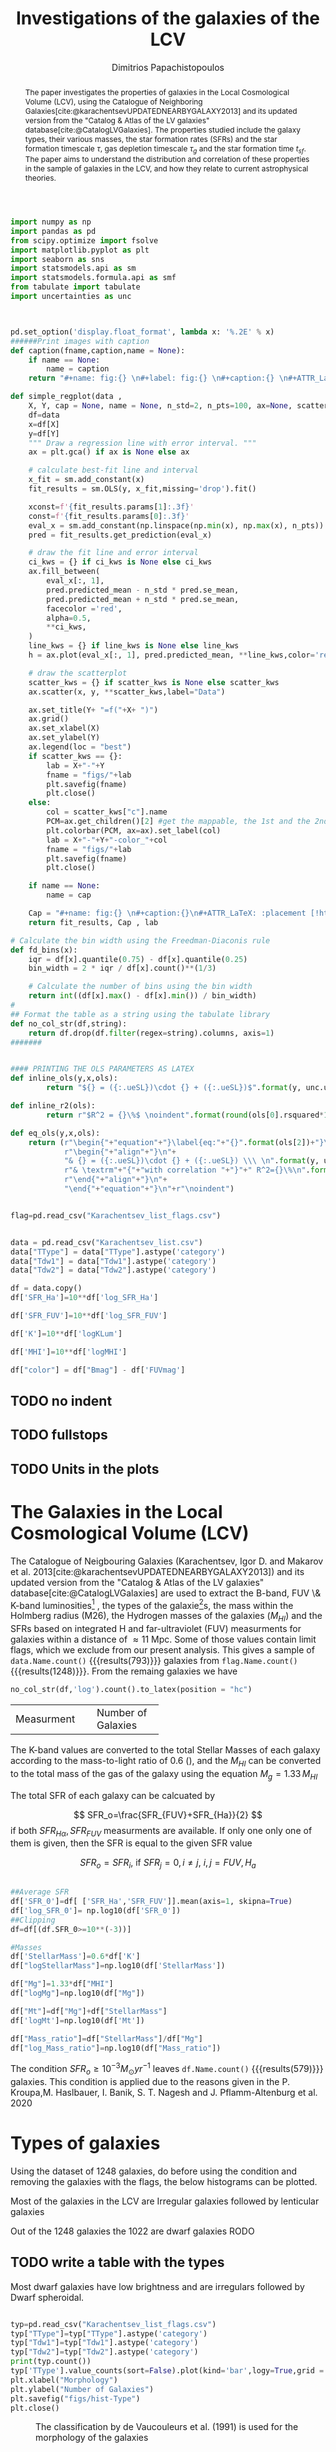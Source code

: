 #+title:Investigations of the galaxies of the LCV
#+author: Dimitrios Papachistopoulos
#+PROPERTY: header-args :lang python :eval python :exports results :tangle final.py :results value drawer :session main


#+OPTIONS: toc:nil
#+LaTeX_CLASS_OPTIONS: [a4paper,twocolumn]
#+LaTeX_HEADER: \usepackage{breakcites}
#+LaTeX_HEADER: \usepackage{paralist}
#+LaTeX_HEADER: \usepackage{amsmath}
#+LaTeX_HEADER: \usepackage{biblatex}
#+LaTeX_HEADER: \usepackage{hyperref}
#+LaTeX_HEADER: \usepackage{graphicx}
#+LaTeX_HEADER: \usepackage{caption}
#+LaTeX_HEADER: \usepackage{booktabs}
#+LaTeX_HEADER: \usepackage[T1]{fontenc}
#+LaTeX_HEADER: \usepackage{tgbonum}
#+LaTeX_HEADER: \let\itemize\compactitem
#+LaTeX_HEADER: \let\description\compactdesc
#+LaTeX_HEADER: \let\enumerate\compactenum
#+OPTIONS: tex:imagemagick
#+bibliography:./bibl/bibliography/bibliography.bib

#+begin_src python :results none
import numpy as np
import pandas as pd
from scipy.optimize import fsolve
import matplotlib.pyplot as plt
import seaborn as sns
import statsmodels.api as sm
import statsmodels.formula.api as smf
from tabulate import tabulate
import uncertainties as unc



pd.set_option('display.float_format', lambda x: '%.2E' % x)
######Print images with caption
def caption(fname,caption,name = None):
    if name == None:
        name = caption
    return "#+name: fig:{} \n#+label: fig:{} \n#+caption:{} \n#+ATTR_LaTeX: :placement [!htpb]\n[[./{}.png]]".format(caption,name,name,fname)

def simple_regplot(data ,
    X, Y, cap = None, name = None, n_std=2, n_pts=100, ax=None, scatter_kws=None, line_kws=None, ci_kws=None):
    df=data
    x=df[X]
    y=df[Y]
    """ Draw a regression line with error interval. """
    ax = plt.gca() if ax is None else ax

    # calculate best-fit line and interval
    x_fit = sm.add_constant(x)
    fit_results = sm.OLS(y, x_fit,missing='drop').fit()

    xconst=f'{fit_results.params[1]:.3f}'
    const=f'{fit_results.params[0]:.3f}'
    eval_x = sm.add_constant(np.linspace(np.min(x), np.max(x), n_pts))
    pred = fit_results.get_prediction(eval_x)

    # draw the fit line and error interval
    ci_kws = {} if ci_kws is None else ci_kws
    ax.fill_between(
        eval_x[:, 1],
        pred.predicted_mean - n_std * pred.se_mean,
        pred.predicted_mean + n_std * pred.se_mean,
        facecolor ='red',
        alpha=0.5,
        ,**ci_kws,
    )
    line_kws = {} if line_kws is None else line_kws
    h = ax.plot(eval_x[:, 1], pred.predicted_mean, **line_kws,color='red',linestyle='dashed',label= Y+"="+xconst+X+"+"+const)

    # draw the scatterplot
    scatter_kws = {} if scatter_kws is None else scatter_kws
    ax.scatter(x, y, **scatter_kws,label="Data")

    ax.set_title(Y+ "=f("+X+ ")")
    ax.grid()
    ax.set_xlabel(X)
    ax.set_ylabel(Y)
    ax.legend(loc = "best")
    if scatter_kws == {}:
        lab = X+"-"+Y
        fname = "figs/"+lab
        plt.savefig(fname)
        plt.close()
    else:
        col = scatter_kws["c"].name
        PCM=ax.get_children()[2] #get the mappable, the 1st and the 2nd are the x and y axes
        plt.colorbar(PCM, ax=ax).set_label(col)
        lab = X+"-"+Y+"-color_"+col
        fname = "figs/"+lab
        plt.savefig(fname)
        plt.close()

    if name == None:
        name = cap

    Cap = "#+name: fig:{} \n#+caption:{}\n#+ATTR_LaTeX: :placement [!htpb] \n[[./{}.png]]".format(name,cap,fname)
    return fit_results, Cap , lab

# Calculate the bin width using the Freedman-Diaconis rule
def fd_bins(x):
    iqr = df[x].quantile(0.75) - df[x].quantile(0.25)
    bin_width = 2 * iqr / df[x].count()**(1/3)

    # Calculate the number of bins using the bin width
    return int((df[x].max() - df[x].min()) / bin_width)
#
## Format the table as a string using the tabulate library
def no_col_str(df,string):
    return df.drop(df.filter(regex=string).columns, axis=1)
#######


#### PRINTING THE OLS PARAMETERS AS LATEX
def inline_ols(y,x,ols):
        return "${} = ({:.ueSL})\cdot {} + ({:.ueSL})$".format(y, unc.ufloat(ols[0].params[1], ols[0].bse[1]), x, unc.ufloat(ols[0].params[0], ols[0].bse[0]))

def inline_r2(ols):
        return r"$R^2 = {}\%$ \noindent".format(round(ols[0].rsquared*100))

def eq_ols(y,x,ols):
    return (r"\begin{"+"equation"+"}\label{eq:"+"{}".format(ols[2])+"}\n"+
            r"\begin{"+"align"+"}\n"+
            "& {} = ({:.ueSL})\cdot {} + ({:.ueSL}) \\\ \n".format(y, unc.ufloat(ols[0].params[1], ols[0].bse[1]), x, unc.ufloat(ols[0].params[0], ols[0].bse[0]))+
            r"& \textrm"+"{"+"with correlation "+"}"+" R^2={}\%\n".format(round(ols[0].rsquared*100))+
            r"\end{"+"align"+"}\n"+
            "\end{"+"equation"+"}\n"+r"\noindent")
#+end_src


#+begin_src python :results none

flag=pd.read_csv("Karachentsev_list_flags.csv")


data = pd.read_csv("Karachentsev_list.csv")
data["TType"] = data["TType"].astype('category')
data["Tdw1"] = data["Tdw1"].astype('category')
data["Tdw2"] = data["Tdw2"].astype('category')

df = data.copy()
df['SFR_Ha']=10**df['log_SFR_Ha']

df['SFR_FUV']=10**df['log_SFR_FUV']

df['K']=10**df['logKLum']

df['MHI']=10**df['logMHI']

df["color"] = df["Bmag"] - df['FUVmag']
#+end_src
** TODO no indent
** TODO fullstops
** TODO Units in the plots

#+begin_abstract
The paper investigates the properties of galaxies in the Local Cosmological Volume (LCV), using the Catalogue of Neighboring Galaxies[cite:@karachentsevUPDATEDNEARBYGALAXY2013] and its updated version from the "Catalog & Atlas of the LV galaxies" database[cite:@CatalogLVGalaxies]. The properties studied include the galaxy types, their various masses, the star formation rates (SFRs) and the star formation timescale $\tau$, gas depletion timescale $\tau_g$ and the star formation time $t_{sf}$. The paper aims to understand the distribution and correlation of these properties in the sample of galaxies in the LCV, and how they relate to current astrophysical theories.
#+end_abstract

* The Galaxies in the Local Cosmological Volume (LCV)

The Catalogue of Neigbouring Galaxies (Karachentsev, Igor D. and Makarov  et al. 2013[cite:@karachentsevUPDATEDNEARBYGALAXY2013]) and its updated version from the "Catalog & Atlas of the LV galaxies" database[cite:@CatalogLVGalaxies]  are used to extract the B-band, FUV \& K-band luminosities[fn:2] , the types of the galaxie[fn:1]s, the mass within the Holmberg radius (M26), the Hydrogen masses of the galaxies ($M_{HI}$) and the SFRs based on integrated  H and far-ultraviolet (FUV) measurments for galaxies within a distance of $\approx 11$ Mpc. Some of those values contain limit flags, which we exclude from our present analysis. This gives a sample of src_python[]{data.Name.count()} {{{results(793)}}} galaxies from src_python[]{flag.Name.count()} {{{results(1248)}}}. From the remaing galaxies we have

#+begin_src python
no_col_str(df,'log').count().to_latex(position = "hc")
#+end_src

#+RESULTS:
:results:
\begin{table}[hc]
\centering
\begin{tabular}{lr}
\toprule
{} &    0 \\
\midrule
Name    &  793 \\
FUVmag  &  687 \\
TType   &  793 \\
Tdw1    &  580 \\
Tdw2    &  568 \\
Bmag    &  790 \\
SFR\_Ha  &  566 \\
SFR\_FUV &  688 \\
K       &  789 \\
MHI     &  643 \\
color   &  686 \\
\bottomrule
\end{tabular}
\end{table}
:end:

+-------------+-------------------+
|Measurment   |Number of Galaxies |
+-------------+-------------------+


The K-band values are converted to the total Stellar Masses of each galaxy according to the mass-to-light ratio of 0.6 (\cite{lelliSPARCMASSMODELS2016}), and the $M_{HI}$ can be converted to the total mass of the gas of the galaxy using the equation $M_g=1.33\,M_{HI}$

The total SFR of each galaxy can be calcuated by

$$
    SFR_o=\frac{SFR_{FUV}+SFR_{Ha}}{2}
$$
\noindent
if both $SFR_{H\alpha},SFR_{FUV}$ measurments are available. If only one only one of them is given, then the SFR is equal to the given SFR value


$$
    SFR_o=SFR_i,\ \text{if } SFR_j=0,i\neq j,\ i,j=FUV, H_a
$$

#+begin_src python :results none

##Average SFR
df['SFR_0']=df[ ['SFR_Ha','SFR_FUV']].mean(axis=1, skipna=True)
df['log_SFR_0']= np.log10(df['SFR_0'])
##Clipping
df=df[(df.SFR_0>=10**(-3))]

#Masses
df['StellarMass']=0.6*df['K']
df["logStellarMass"]=np.log10(df['StellarMass'])

df["Mg"]=1.33*df["MHI"]
df["logMg"]=np.log10(df["Mg"])

df["Mt"]=df["Mg"]+df["StellarMass"]
df['logMt']=np.log10(df['Mt'])

df["Mass_ratio"]=df["StellarMass"]/df["Mg"]
df["log_Mass_ratio"]=np.log10(df["Mass_ratio"])

#+end_src

The condition $SFR_o\geq 10^{-3}M_\odot yr^{-1}$ leaves src_python[]{df.Name.count()} {{{results(579)}}}
galaxies. This condition is applied due to the reasons given in the P. Kroupa,M. Haslbauer, I. Banik, S. T. Nagesh and J. Pflamm-Altenburg et al. 2020 \cite{kroupaConstraintsStarFormation2020}

* Types of galaxies

Using the dataset of 1248 galaxies, do before using the condition and removing the galaxies with the flags, the below histograms can be plotted.

Most of the galaxies in the LCV are Irregular galaxies followed by lenticular galaxies

Out of the 1248 galaxies the 1022 are dwarf galaxies
RODO

** TODO write a table with the types

Most dwarf galaxies have low brightness and are irregulars followed by Dwarf spheroidal.

#+begin_src python :results none

typ=pd.read_csv("Karachentsev_list_flags.csv")
typ["TType"]=typ["TType"].astype('category')
typ["Tdw1"]=typ["Tdw1"].astype('category')
typ["Tdw2"]=typ["Tdw2"].astype('category')
print(typ.count())
typ['TType'].value_counts(sort=False).plot(kind='bar',logy=True,grid = 'True')
plt.xlabel("Morphology")
plt.ylabel("Number of Galaxies")
plt.savefig("figs/hist-Type")
plt.close()
#+end_src
#+caption: The classification by de Vaucouleurs et al. (1991) is used for the morphology of the galaxies
#+name: Types of galaxies
[[./figs/hist-Type.png]]

#+begin_src python :results none
typ['Tdw1'].value_counts(sort=False).plot(kind='bar', logy=True,grid = 'True')
plt.xlabel("Dwarf galaxy morphology")
plt.ylabel("Number of Galaxies")
plt.savefig("figs/hist-Tdw1")
plt.close()

#+end_src
#+caption: Dwarf galaxy morphology
#+name: Types of dwarf galaxies
[[./figs/hist-Tdw1.png]]

#+begin_src python  :results none
typ['Tdw2'].value_counts(sort=False).plot(kind='bar', logy=True,grid = 'True')
plt.xlabel("Dwarf galaxy surface brightness morphology")
plt.ylabel("Number of Galaxies")
plt.savefig("figs/hist-Tdw2")
plt.close()
#+end_src
#+caption: Dwarf galaxy surface brightness morphology, where: H = high; N = normal; L = low; X = extremely low.
#+name: Types of dwarf galaxies brightness
[[./figs/hist-Tdw2.png]]


* Delayed-$\tau$ model

According to P. Kroupa et al. 2020[cite:@kroupaConstraintsStarFormation2020] current star formation rates of galaxies can be described by the 'delayed-$\tau$' model as


\begin{equation} \label{eq:SFR}
SFR_{0,del}=\frac{A_{del}xe^{-x}}{\tau},\text{ where } x=\frac{t_{sf}}{\tau}
\end{equation}

\noindent
where $\tau$ is the star formation time-scale,  $t_{sf}$ is the real time of star formation in a given galaxy and $A_{del}$ a normalization constant.

The average SFR is

\begin{equation}\label{eq:av_SFR-x}
\overline{SFR_{del}}=\frac{A_{del}}{t_{sf}}[1-(1+x)e^{-x}]
\end{equation}
and can also be defined by the present day stellar mass

\begin{equation}\label{eq:av_SFR M*}
    \overline{SFR}=\frac{\zeta M_*}{t_{sf}}
\end{equation}
where $\zeta$ accommodates for mass-loss through stella evolution and $\zeta\approx 1.3$

This is a system of 2 equations and 3 variables, since A_{del} has never been calculated

** Constant $t_{sf}$
The observed ages of galactic discs are $t_{sf}\approx 12$ Gyr[cite:@knoxSurveyCoolWhite1999], so assuming an approximation of $t_{sf}=12.5$ Gyr, the $\overline{SFR_{del}}$ can be calcuated, from the equation (\ref{eq:av_SFR M*}).

#+begin_src python :results none

###Constant tsf
dts=df.copy()
tsf=12.5*10**9
zeta=1.3

dts['av_SFR']=dts['StellarMass']*1.3/(12.5*10**9)
dts['log_av_SFR']=np.log10(dts['av_SFR'])

dts['ratio']=dts['av_SFR']/dts['SFR_0']
dts['log_ratio']=np.log10(dts['ratio'])

#+end_src

After that the equation of ratio



\begin{equation} \label{eq:ratio}
    \frac{\overline{SFR_{del}}}{SFR_{0,del}}=\frac{e^x-x-1}{x^2}
\end{equation}

can be solved numerically for $x$ and using the equations (\Ref{eq:SFR}) and (\Ref{eq:av_SFR-x}) the $A_{del}$ and $\tau$ of each galaxy are found.

#+begin_src python :results none
for i in dts.index:
    def sfrx(z):
        x = z

        ratio=dts.loc[i]['ratio']

        #f=ratio-(np.exp(x)-np.abs(x)-1)/x**2
        f=ratio-(np.exp(x)-np.exp(np.log(x))-1)/x**2
        return f

    #for i in dts.index:
    z = fsolve(sfrx,3.0)
    dts.at[i,'x_tsf']=(z)

dts["log_x_tsf"]=np.log10(dts["x_tsf"])
#+end_src

#+begin_src python
dts['tau']=tsf/dts['x_tsf']
dts["log_tau"]=np.log10(dts["tau"])

dts["A_tsf"]=dts["av_SFR"]*tsf/(1-(1+dts["x_tsf"])*np.exp(-dts['x_tsf']))
dts["log_A_tsf"] = np.log10(dts["A_tsf"])
dts[["A_tsf","tau","x_tsf"]].describe(include='all').to_latex(position = "hc")

#+end_src

#+RESULTS:
:results:
\begin{table}[hc]
\centering
\begin{tabular}{lrrr}
\toprule
{} &    A\_tsf &      tau &    x\_tsf \\
\midrule
count & 5.78E+02 & 5.79E+02 & 5.79E+02 \\
mean  & 2.25E+12 & 1.09E+11 & 1.85E+00 \\
std   & 3.94E+13 & 1.04E+12 & 1.48E+00 \\
min   & 2.48E+07 & 1.93E+09 & 5.59E-04 \\
25\%   & 1.41E+08 & 4.18E+09 & 5.65E-01 \\
50\%   & 6.84E+08 & 7.79E+09 & 1.60E+00 \\
75\%   & 5.70E+09 & 2.21E+10 & 2.99E+00 \\
max   & 9.10E+14 & 2.24E+13 & 6.47E+00 \\
\bottomrule
\end{tabular}
\end{table}
:end:

#+begin_src python 
fname = "figs/x-A_tsf"
dts.plot(kind='scatter', x='x_tsf', y='A_tsf',c= "logMt")
plt.xscale('log')
plt.yscale('log')
plt.savefig(fname)
plt.close()
caption(fname,"$A_{del} = f(x)$ for constant t_{sf}")
#+end_src

#+RESULTS:
:results:
#+name: fig:$A_{del} = f(x)$ for constant t_{sf}
#+label: fig:$A_{del} = f(x)$ for constant t_{sf}
#+caption:$A_{del} = f(x)$ for constant t_{sf}
#+ATTR_LaTeX: :placement [!htpb]
[[./figs/x-A_tsf.png]]
:end:

#+begin_src python
fname = "figs/T-A_tsf"
dts.plot(kind='scatter', x='tau', y="A_tsf", c= "logMt")
plt.xscale('log')
plt.yscale('log')
plt.savefig(fname)
plt.close()
caption(fname,r"$A_{del} = f(\tau)$ for constant t_{sf}")
#+end_src

#+RESULTS:
:results:
#+name: fig:$A_{del} = f(\tau)$ for constant t_{sf}
#+label: fig:$A_{del} = f(\tau)$ for constant t_{sf}
#+caption:$A_{del} = f(\tau)$ for constant t_{sf}
#+ATTR_LaTeX: :placement [!htpb]
[[./figs/T-A_tsf.png]]
:end:

#+begin_src python
A_tsf_Mt = simple_regplot(dts,"logMt","log_A_tsf",scatter_kws={"c": dts["x_tsf"]}, cap = r"Total Mass $M_t$ - $A_{del}|_{t_{sf}}$" ,name = "A_tsf_Mt")
A_tsf_Mt[1]

#+end_src

#+RESULTS:
:results:
#+name: fig:A_tsf_Mt
#+caption:Total Mass $M_t$ - $A_{del}|_{t_{sf}}$
#+ATTR_LaTeX: :placement [!htpb]
[[./figs/logMt-log_A_tsf-color_x_tsf.png]]
:end:
#+begin_src python
eq_ols("$log(A_{del}|_t_{sf})","$log(M_t)$",  A_tsf_Mt)
#+end_src

#+RESULTS:
:results:
\begin{equation}\label{eq:logMt-log_A_tsf-color_x_tsf}
\begin{align}
& $log(A_{del}|_t_{sf}) = (9.6(4) \times 10^{-1})\cdot $log(M_t)$ + (8(4) \times 10^{-1}) \\
& \textrm{with correlation } R^2=48\%
\end{align}
\end{equation}
\noindent
:end:

** Constant $\tau$

#+begin_src python :results none

###Constant tau
dtau=df.copy()
tau=3.5*10**9
zeta=1.3

dtau["z"]=zeta*dtau["StellarMass"]/tau
#+end_src

Assuming for an constant $\tau=3.5$ Gyr, we cannot use the same $\overline{SFR}$ since it depends on $t_{sf}$. Using the equations~(\Ref{eq:av_SFR M*}) and (\Ref{eq:ratio})

$$
    \frac{\overline{SFR_{del}}}{SFR_{0,del}}=\frac{e^x-x-1}{x^2}\Leftrightarrow \frac{e^x-x-1}{x}=\frac{\zeta M_*}{SFR\cdot\tau}
$$

using this equation $x$ and $A_{del}$ can be calculated numerically.

#+begin_src python :results none
for i in df.index:
    def sfrx(z):
        x = z

        cons=dtau.loc[i]['z']
        SFR=dtau.loc[i]['SFR_0']


        #f=ratio-(np.exp(x)-np.abs(x)-1)/x**2
        f=cons/SFR-(np.exp(x)-np.exp(np.log(x))-1)/x
        return f

    #for i in df.index:
    z = fsolve(sfrx,3.0)
    dtau.at[i,'x_tau']=(z)
dtau["log_x_tau"]=np.log10(dtau.x_tau)
#+end_src

#+begin_src python :results none
dtau["tsf"]=dtau['x_tau']*tau
dtau["log_tsf"]=np.log10(dtau.tsf)
dtau["av_SFR"]=dtau.z/dtau.x_tau
dtau['ratio']=dtau.av_SFR/dtau.SFR_0
dtau['A_tau']=tau*dtau['SFR_0']*np.exp(dtau.x_tau)/dtau.x_tau
dtau["log_A_tau"]=np.log10(dtau.A_tau)
dtau=dtau.drop(["z"],axis=1)
#+end_src

#+begin_src python
dtau[["A_tau","x_tau","tsf"]].describe(include='all').to_latex(position = "hc")
#+end_src

#+RESULTS:
:results:
\begin{table}[hc]
\centering
\begin{tabular}{lrrr}
\toprule
{} &    A\_tau &    x\_tau &      tsf \\
\midrule
count & 5.79E+02 & 5.79E+02 & 5.79E+02 \\
mean  & 4.59E+09 & 2.54E+00 & 8.89E+09 \\
std   & 1.50E+10 & 9.57E-01 & 3.35E+09 \\
min   & 9.87E+06 & 4.07E-01 & 1.42E+09 \\
25\%   & 6.50E+07 & 1.87E+00 & 6.55E+09 \\
50\%   & 2.37E+08 & 2.44E+00 & 8.54E+09 \\
75\%   & 1.12E+09 & 3.08E+00 & 1.08E+10 \\
max   & 1.06E+11 & 5.77E+00 & 2.02E+10 \\
\bottomrule
\end{tabular}
\end{table}
:end:

#+begin_src python  
fname = "figs/x-A_tau"
dtau.plot(kind='scatter', x='x_tau', y='A_tau',c= "logMt")
plt.xscale('log')
plt.yscale('log')
plt.savefig(fname)
plt.close()

caption(fname,r"$A_{del} = f(x)$ for constant $\tau$")
#+end_src

#+RESULTS:
:results:
#+name: fig:$A_{del} = f(x)$ for constant $\tau$
#+label: fig:$A_{del} = f(x)$ for constant $\tau$
#+caption:$A_{del} = f(x)$ for constant $\tau$
#+ATTR_LaTeX: :placement [!htpb]
[[./figs/x-A_tau.png]]
:end:


#+begin_src python
fname = "figs/T-A_tau"
dtau.plot(kind='scatter', x='tsf', y='A_tau',c= "logMt")
plt.xscale('log')
plt.yscale('log')
plt.savefig(fname)
plt.close()

caption(fname,r"$A_{del} = f(t_{sf})$ for constant $\tau$")
#+end_src

#+RESULTS:
:results:
#+name: fig:$A_{del} = f(t_{sf})$ for constant $\tau$
#+label: fig:$A_{del} = f(t_{sf})$ for constant $\tau$
#+caption:$A_{del} = f(t_{sf})$ for constant $\tau$
#+ATTR_LaTeX: :placement [!htpb]
[[./figs/T-A_tau.png]]
:end:

#+begin_src python
A_tau_Mt = simple_regplot(dtau,"logStellarMass","log_A_tau",scatter_kws={"c": dtau["x_tau"]}, cap = r"Total Mass $M_t$ - $A_{del}|_{\tau}$", name = "A_tau_Mt")
A_tau_Mt[1]

#+end_src

#+RESULTS:
:results:
#+name: fig:A_tau_Mt
#+caption:Total Mass $M_t$ - $A_{del}|_{\tau}$
#+ATTR_LaTeX: :placement [!htpb]
[[./figs/logStellarMass-log_A_tau-color_x_tau.png]]
:end:
#+begin_src python
eq_ols(r"$log(A_{del}|_\tau)", "$log(M_t)$", A_tau_Mt)
#+end_src

#+RESULTS:
:results:
\begin{equation}\label{eq:logStellarMass-log_A_tau-color_x_tau}
\begin{align}
& $log(A_{del}|_\tau) = (8.74(12) \times 10^{-1})\cdot $log(M_t)$ + (1.31(10) \times 10^{0}) \\
& \textrm{with correlation } R^2=90\%
\end{align}
\end{equation}
\noindent
:end:

** Comparing the two results

#+begin_src python :results none
dp=pd.merge(dtau[["Name","A_tau", "x_tau", "tsf"]], dts, on = 'Name')
dp["log_x_tau"]=np.log10(dp["x_tau"])
dp["log_x_tsf"]=np.log10(dp["x_tsf"])
dp["log_tau"]=np.log10(dp["tau"])
dp["log_tsf"]=np.log10(dp["tsf"])
#+end_src

*** Comparing the $x$'s


Comparing the two different results for x, we see that the $x|_\tau$ has a lower $\sigma$

#+begin_src python

dp[["x_tau","x_tsf"]].describe(include = 'all').to_latex(position = "hc")

#+end_src

#+RESULTS:
:results:
\begin{table}[hc]
\centering
\begin{tabular}{lrr}
\toprule
{} &    x\_tau &    x\_tsf \\
\midrule
count & 5.79E+02 & 5.79E+02 \\
mean  & 2.54E+00 & 1.85E+00 \\
std   & 9.57E-01 & 1.48E+00 \\
min   & 4.07E-01 & 5.59E-04 \\
25\%   & 1.87E+00 & 5.65E-01 \\
50\%   & 2.44E+00 & 1.60E+00 \\
75\%   & 3.08E+00 & 2.99E+00 \\
max   & 5.77E+00 & 6.47E+00 \\
\bottomrule
\end{tabular}
\end{table}
:end:

#+begin_src python

fname="figs/Comparing_the_x_Mt"

plt.scatter(data = dtau, y = "x_tau", x = "Mt", label=r"$\tau$=3.5 Gyr")
plt.scatter(data = dts, y = "x_tsf", x = "Mt",alpha=0.5,label="$t_{sf}$=12.5 Gyr")

plt.xscale('log')
plt.yscale('log')
plt.ylabel('x')
plt.xlabel('Mt')
plt.legend(loc='upper right')
plt.grid()
plt.savefig(fname)
plt.close()
caption(fname,"Comparing the two x's, According to their total masses")
#+end_src

#+RESULTS:
:results:
#+name: fig:Comparing the two x's, According to their total masses
#+label: fig:Comparing the two x's, According to their total masses
#+caption:Comparing the two x's, According to their total masses
#+ATTR_LaTeX: :placement [!htpb]
[[./figs/Comparing_the_x_Mt.png]]
:end:
#+begin_src python

fname="figs/x_tau-Mt-color"

dtau.plot.scatter(x = "Mt",y = "x_tau", c = "color")
plt.xscale('log')
plt.yscale('log')
plt.grid()
plt.savefig(fname)
plt.close()
caption(fname,r"$x|_\tau=f(M_t)$, with their color index")
#+end_src

#+RESULTS:
:results:
#+name: fig:$x|_\tau=f(M_t)$, with their color index
#+label: fig:$x|_\tau=f(M_t)$, with their color index
#+caption:$x|_\tau=f(M_t)$, with their color index
#+ATTR_LaTeX: :placement [!htpb]
[[./figs/x_tau-Mt-color.png]]
:end:

#+begin_src python :results none
x_comp=simple_regplot(dp,'x_tsf','x_tau',cap = "Comparing the two x")
x_comp_Mt=simple_regplot(dp,'x_tsf','x_tau',scatter_kws={"c":dp["logMt"]},cap = "Comparing the two x, according to their total mass")
x_comp_tt=simple_regplot(dp,'x_tsf','x_tau',scatter_kws={"c":dp["TType"]},cap = "Comparing the two x, according to their type")
x_comp_col=simple_regplot(dp,'x_tsf','x_tau',scatter_kws={"c":dp["color"]},cap = "Comparing the two x, according to their color index")
#+end_src

#+begin_src python
x_comp_Mt[1]
#+end_src

#+RESULTS:
:results:
#+name: fig:Comparing the two x, according to their total mass
#+caption:Comparing the two x, according to their total mass
#+ATTR_LaTeX: :placement [!htpb]
[[./figs/x_tsf-x_tau-color_logMt.png]]
:end:

#+begin_src python
x_comp_tt[1]
#+end_src

#+RESULTS:
:results:
#+name: fig:Comparing the two x, according to their type
#+caption:Comparing the two x, according to their type
#+ATTR_LaTeX: :placement [!htpb]
[[./figs/x_tsf-x_tau-color_TType.png]]
:end:

#+begin_src python
x_comp_col[1]
#+end_src

#+RESULTS:
:results:
#+name: fig:Comparing the two x, according to their color index
#+caption:Comparing the two x, according to their color index
#+ATTR_LaTeX: :placement [!htpb]
[[./figs/x_tsf-x_tau-color_color.png]]
:end:

The two results are interrelated through the equation:
#+begin_src python
eq_ols(r"x|_\tau", "x|_{tsf}" , x_comp)
#+end_src

#+RESULTS:
:results:
\begin{equation}\label{eq:x_tsf-x_tau}
\begin{align}
& x|_\tau = (6.30(6) \times 10^{-1})\cdot x|_{tsf} + (1.374(15) \times 10^{0}) \\
& \textrm{with correlation } R^2=94\%
\end{align}
\end{equation}
\noindent
:end:

and from the plots the following conclusions can be drawn:

1. The galaxies with a higher total mass deviate less from the linear fit and are older.
1. The younger galaxies are mainly later types of galaxies
1. For lower x's, the galaxies have a lower color index which indicates that they are younger. So the values are inline with the experimental values.

*** Comparing the normalization constants

#+begin_src  python 
#Comparing the 2 results
fname="figs/Comparing_the_A_x"
plt.scatter(data = dtau, x = "x_tau", y = "A_tau", label=r"$\tau$=3.5 Gyr")
plt.scatter(data = dts, x = "x_tsf", y = "A_tsf",alpha=0.5,label="$t_{sf}$=12.5 Gyr")
plt.xscale('log')
plt.yscale('log')
plt.xlabel('x')
plt.ylabel('A_del')
plt.legend(loc='upper right')
plt.grid()
plt.savefig(fname)
plt.close()
caption(fname,"Comparing the two A_{del}")
#+end_src

#+RESULTS:
:results:
#+name: fig:Comparing the two A_{del}
#+label: fig:Comparing the two A_{del}
#+caption:Comparing the two A_{del}
#+ATTR_LaTeX: :placement [!htpb]
[[./figs/Comparing_the_A_x.png]]
:end:


#+begin_src python
fname = "figs/A_tau-A_tsf_colo_X"
dp.plot.scatter(x = "A_tsf",
                y = "A_tau",
                c = "x_tsf", grid = True)
plt.xscale('log')
plt.yscale('log')
plt.savefig(fname)
plt.close()
caption(fname, "Comparison of the 2 A_{del}s according to their $x$")

#+end_src

#+RESULTS:
:results:
#+name: fig:Comparison of the 2 A_{del}s according to their $x$
#+label: fig:Comparison of the 2 A_{del}s according to their $x$
#+caption:Comparison of the 2 A_{del}s according to their $x$
#+ATTR_LaTeX: :placement [!htpb]
[[./figs/A_tau-A_tsf_colo_X.png]]
:end:
#+begin_src python
fname = "figs/A_tau-A_tsf_Mt"
dp.plot.scatter(x = "A_tsf",
                y = "A_tau",
                c = "logMt", grid = True)
plt.xscale('log')
plt.yscale('log')
plt.savefig(fname)
plt.close()
caption(fname, "Comparison of the 2 A_{del}s according to their total masses")

#+end_src

#+RESULTS:
:results:
#+name: fig:Comparison of the 2 A_{del}s according to their total masses
#+label: fig:Comparison of the 2 A_{del}s according to their total masses
#+caption:Comparison of the 2 A_{del}s according to their total masses
#+ATTR_LaTeX: :placement [!htpb]
[[./figs/A_tau-A_tsf_Mt.png]]
:end:

For high $x$ and high masses the two A_{del}s have a high correlation. Specifically:
1. For high $x$ the $A_{del}|_{\tau}-A_{del}|_{t_{sf}}$ plot follows a $y=x$ trend, which means that for older stars and stars with a low star formation timescale $\tau$, the normalization constant is the same despite the method used to calculate it.
1. The same is true for more massive galaxies, since they deviate less from the $y=x$ line

*** Trying to make the A_{del} cloud more compact

Having found $x|_{t_sf}$ and $x|_{\tau}$ we can find a relation between these two values

#+begin_src python
dcl = dp.copy()

fname = "figs/A_tau-A_tsf_Mt"
dp.plot.scatter(x = "A_tsf",
                y = "A_tau",
                c = "logMt", grid = True)
plt.xscale('log')
plt.yscale('log')
plt.savefig(fname)
plt.close()
caption(fname, "Comparison of the 2 A_{del}s according to their total masses")


#+end_src

#+RESULTS:
:results:
#+name: fig:Comparison of the 2 A_{del}s according to their total masses
#+label: fig:Comparison of the 2 A_{del}s according to their total masses
#+caption:Comparison of the 2 A_{del}s according to their total masses
#+ATTR_LaTeX: :placement [!htpb]
[[./figs/A_tau-A_tsf_Mt.png]]
:end:


** Int SFR to find the A_del

If we integrate equation (\ref{eq:SFR}) we get:


\begin{equation}\label{eq:int SFR}
\begin{align}
\int^{t_{sf}}_0 SFR_{del} dt_{sf}&=\int^{t_{sf}}_0 \frac{A_{del}t_{sf}e^{-t_{sf}/\tau}}{\tau^2} dt_{sf}\\
M_*&=-A_{del} \frac{{\left(t_{\mathit{sf}} \tau + \tau^{2}\right)} e^{\left(-\frac{t_{\mathit{sf}}}{\tau}\right)}}{\tau^{2}}+A_{del}\\
M_*&=-A_{del}\frac{\tau^2(x+1)e^{-x}}{\tau^2}+A_{del}\\
M_*& = A_{del}(1-(x+1)e^{-x})\\
A_{del}&=M_*\frac{e^x}{e^x-x-1}
\end{align}
\end{equation}

#+begin_src python
dcl['const_tsf']=np.exp(dcl.x_tsf)/(np.exp(dcl.x_tsf)-dcl.x_tsf-1)
dcl['const_tau']=np.exp(dcl.x_tau)/(np.exp(dcl.x_tau)-dcl.x_tsf-1)
dcl['A_theor_tsf']=dcl['StellarMass']*dcl.const_tsf
dcl['A_theor_tau']=dcl['StellarMass']*dcl.const_tau

fname = "figs/A_theor-M*"
dcl.plot.scatter(x = "A_theor_tau",
                y = "StellarMass",
                c = "x_tau",
                grid = True)
plt.xscale('log')
plt.yscale('log')
plt.savefig(fname)
plt.close()
caption(fname, "Comparison of the 2 A_{del}s according to their total masses")
#+end_src

#+RESULTS:
:results:
#+name: fig:Comparison of the 2 A_{del}s according to their total masses
#+label: fig:Comparison of the 2 A_{del}s according to their total masses
#+caption:Comparison of the 2 A_{del}s according to their total masses
#+ATTR_LaTeX: :placement [!htpb]
[[./figs/A_theor-M*.png]]
:end:

* The gas depletion timescale $\tau_g$ \label{SEC:tau_g}

The gas depletion timescale $\tau_g$ measures the time taken by a galaxy to exhaust its gas content Mg given the current SFR[cite:@nageshSimulationsStarformingMainsequence2023; @pflamm-altenburgFundamentalGasDepletion2009].
\begin{equation}\label{eq:tau_g}
\tau_g=\frac{M_g}{\dot{M_*}}=\frac{M_g}{SFR}
\end{equation}

#+begin_src python :results none
cols_to_use = dp.columns.difference(df.columns)
dtg = pd.merge(df, dp[cols_to_use], left_index=True, right_index=True, how='outer')

dtg["tau_g"]=df["Mg"]/df["SFR_0"]
dtg["log_tau_g"]=np.log10(dtg["tau_g"])

#+end_src


#+begin_src python
fname = "figs/tau_g-Mg-color_SFR"
dtg.plot(kind="scatter",x="Mg",y="tau_g", c = 'log_SFR_0')
plt.xscale('log')
plt.yscale('log')
plt.grid()
plt.title(r"$\tau_g=f(M_g$), with color= SFR")
plt.savefig(fname)
plt.close()
taug_cap = "[[./{}.png]]".format(fname)


taug_SFR_Mg=simple_regplot(dtg,"log_SFR_0","log_tau_g",scatter_kws={"c":dtg["logMg"]}, cap = r"Correlation of the $\tau_g$ with the SFR and the gas mass")
taug_cap + "\n" + taug_SFR_Mg[1]
#+end_src

#+RESULTS:
:results:
[[./figs/tau_g-Mg-color_SFR.png]]
#+name: fig:Correlation of the $\tau_g$ with the SFR and the gas mass
#+caption:Correlation of the $\tau_g$ with the SFR and the gas mass
#+ATTR_LaTeX: :placement [!htpb]
[[./figs/log_SFR_0-log_tau_g-color_logMg.png]]
:end:

Despite a weak logarithmic correlation (as indicated by src_python{inline_r2(taug_SFR_Mg)} {{{results($R^2 = 32\%$ \noindent)}}}), there is a noticeable trend of decreasing $\tau_g$ with increasing SFR and $M_g$.

#+begin_src python

taug_StellarMass=simple_regplot(dtg,"logStellarMass","log_tau_g",scatter_kws={"c":dtg["log_tau"]}, cap = r"Correlation of the $\tau_g$ with the SFR and the Stellar mass")
taug_StellarMass[1]
#+end_src

#+RESULTS:
:results:
#+name: fig:Correlation of the $\tau_g$ with the SFR and the Stellar mass
#+caption:Correlation of the $\tau_g$ with the SFR and the Stellar mass
#+ATTR_LaTeX: :placement [!htpb]
[[./figs/logStellarMass-log_tau_g-color_log_tau.png]]
:end:

The logarithmic correlation between $\tau_g-M_*$ is low (src_python{inline_r2(taug_StellarMass)} {{{results($R^2 = 21\%$ \noindent)}}}), there seems to be a pattern wherein the decrease of $\tau_g$ corresponds to an increase in the values of the Stellar Mass, but there does not seem to be one for $\tau_g-\tau$

#+begin_src python

taug_Mt=simple_regplot(dtg,"logMt","log_tau_g",scatter_kws={"c":dtg["log_tsf"]}, cap = r"Correlation of the $\tau_g$ with the total mass and the mass of the gas")
taug_Mt[1]
#+end_src

#+RESULTS:
:results:
#+name: fig:Correlation of the $\tau_g$ with the total mass and the mass of the gas
#+caption:Correlation of the $\tau_g$ with the total mass and the mass of the gas
#+ATTR_LaTeX: :placement [!htpb]
[[./figs/logMt-log_tau_g-color_log_tsf.png]]
:end:

#+begin_src python

taug_color=simple_regplot(dtg,"color","log_tau_g",scatter_kws={"c":dtg["log_Mass_ratio"]}, cap = r"Correlation of the $\tau_g$ with the color index")
taug_color[1]
#+end_src

#+RESULTS:
:results:
#+name: fig:Correlation of the $\tau_g$ with the color index
#+caption:Correlation of the $\tau_g$ with the color index
#+ATTR_LaTeX: :placement [!htpb]
[[./figs/color-log_tau_g-color_log_Mass_ratio.png]]
:end:

#+begin_src python

taug_tsf=simple_regplot(dtg,"log_tsf","log_tau_g",scatter_kws={"c":dtg["log_tau"]}, cap = r"Correlation of the $\tau_g$ with the color index")
taug_tsf[1]
#+end_src

#+RESULTS:
:results:
#+name: fig:Correlation of the $\tau_g$ with the color index
#+caption:Correlation of the $\tau_g$ with the color index
#+ATTR_LaTeX: :placement [!htpb]
[[./figs/log_tsf-log_tau_g-color_log_tau.png]]
:end:

Again it can be observed that as the $\tau_g$ decreases, the corresponding values of $M_t$ increase, but the logarithmic correlation is again low (src_python{inline_r2(taug_Mt)} {{{results($R^2 = 11\%$ \noindent)}}}), and there is no clear correlation between $\tau_g-t_{sf}$

There is a notable trend, wherein for high masses we have a shorter timescale.

* Mass relations

Many of the galaxies masses have a high correlation with each other, and also help us understand the previous calculations.

#+begin_src python :results none
cols_to_use = dtg.columns.difference(df.columns)
dm = pd.merge(df, dtg[cols_to_use], left_index=True, right_index=True, how='outer')

#+end_src


#+begin_src python
nam = "mg_SMass"
cap = "Gas Mass-Stellar Mass plot"
mg_SMass = simple_regplot(dm,"logMg","logStellarMass",cap=cap, name = nam)
mg_SMass_tg = simple_regplot(dm,"logMg","logStellarMass",scatter_kws={"c": dm["log_tau_g"]},cap=cap, name = nam)
mg_SMass_color = simple_regplot(dm,"logMg","logStellarMass",scatter_kws={"c": dm["color"]},cap=cap, name = nam)
mg_SMass_color[1]
#+end_src

#+RESULTS:
:results:
#+name: fig:mg_SMass
#+caption:Gas Mass-Stellar Mass plot
#+ATTR_LaTeX: :placement [!htpb]
[[./figs/logMg-logStellarMass-color_color.png]]
:end:

For the plot [[fig:mg_SMass]]:
#+begin_src python

eq_ols("$M_g$","$M_*$", mg_SMass)

#+end_src

#+RESULTS:
:results:
\begin{equation}\label{eq:logMg-logStellarMass}
\begin{align}
& $M_g$ = (1.098(35) \times 10^{0})\cdot $M_*$ + (-7.9(2.9) \times 10^{-1}) \\
& \textrm{with correlation } R^2=64\%
\end{align}
\end{equation}
\noindent
:end:

#+begin_src python
nam = "SMass_m26"
cap = "Mass inside the Holmberg radius-Stellar Mass plot"
SMass_m26 = simple_regplot(dm,"logStellarMass","logM26",cap=cap, name = nam)
SMass_m26_tg = simple_regplot(dm,"logStellarMass","logM26",scatter_kws={"c": dm["log_tau_g"]},cap=cap, name = nam)
SMass_m26_tg[1]
#+end_src

#+RESULTS:
:results:
#+name: fig:SMass_m26
#+caption:Mass inside the Holmberg radius-Stellar Mass plot
#+ATTR_LaTeX: :placement [!htpb]
[[./figs/logStellarMass-logM26-color_log_tau_g.png]]
:end:

For the plot [[fig:SMass_m26]]:

#+begin_src python
eq_ols("M26", "M*",SMass_m26)
#+end_src

#+RESULTS:
:results:
\begin{equation}\label{eq:logStellarMass-logM26}
\begin{align}
& M26 = (1.076(23) \times 10^{0})\cdot M* + (-1.8(1.9) \times 10^{-1}) \\
& \textrm{with correlation } R^2=80\%
\end{align}
\end{equation}
\noindent
:end:

#+begin_src python
nam = "mg_m26"
cap = "Mass inside the Holmberg radius-Gas Mass plot"
mg_m26 = simple_regplot(dm,"logMg","logM26",cap = cap, name = nam)
mg_m26[1]
#+end_src

#+RESULTS:
:results:
#+name: fig:mg_m26
#+caption:Mass inside the Holmberg radius-Gas Mass plot
#+ATTR_LaTeX: :placement [!htpb]
[[./figs/logMg-logM26.png]]
:end:

For the plot [[fig:mg_m26]]:

#+begin_src python
eq_ols("M26", "Mg",mg_m26)
#+end_src

#+RESULTS:
:results:
\begin{equation}\label{eq:logMg-logM26}
\begin{align}
& M26 = (1.41(4) \times 10^{0})\cdot Mg + (-2.92(30) \times 10^{0}) \\
& \textrm{with correlation } R^2=74\%
\end{align}
\end{equation}
\noindent
:end:

#+begin_src python
cap = "Stellar Mass-Total Mass plot"
nam = "SMass_mt"
SMass_mt = simple_regplot(dm,"logStellarMass","logMt",cap = cap, name = nam)
SMass_mt_tg = simple_regplot(dm,"logStellarMass","logMt",scatter_kws = {"c": dm["log_tau_g"]},cap = cap, name = nam)
SMass_mt_SFR = simple_regplot(dm,"logStellarMass","logMt",scatter_kws = {"c": dm["log_SFR_0"]},cap = cap, name = nam)
SMass_mt_mg = simple_regplot(dm,"logStellarMass","logMt",scatter_kws = {"c": dm["logMg"]},cap = cap, name = nam)
SMass_mt_ratio = simple_regplot(dm,"logStellarMass","logMt",scatter_kws = {"c": dm["log_Mass_ratio"]},cap = cap, name = nam)
SMass_mt_color = simple_regplot(dm,"logStellarMass","logMt",scatter_kws = {"c": dm["color"]},cap = cap, name = nam)
SMass_mt_SFR[1]
#+end_src

#+RESULTS:
:results:
#+name: fig:SMass_mt
#+caption:Stellar Mass-Total Mass plot
#+ATTR_LaTeX: :placement [!htpb]
[[./figs/logStellarMass-logMt-color_log_SFR_0.png]]
:end:

For the plot [[fig:SMass_mt]]:
#+begin_src python
eq_ols('$M_t$',"$M_*$", SMass_mt )
#+end_src

#+RESULTS:
:results:
\begin{equation}\label{eq:logStellarMass-logMt}
\begin{align}
& $M_t$ = (8.41(9) \times 10^{-1})\cdot $M_*$ + (1.69(8) \times 10^{0}) \\
& \textrm{with correlation } R^2=94\%
\end{align}
\end{equation}
\noindent
:end:


#+begin_src python
cap = "Total Mass - Gas Mass plot"
nam = "mg_mt"
mg_mt = simple_regplot(dm,"logMg","logMt",scatter_kws = {"c":dm['log_SFR_0']},cap = cap, name = nam)
mg_mt_SFR = simple_regplot(dm,"logMg","logMt",scatter_kws = {"c":dm['log_SFR_0']},cap = cap, name = nam)
mg_mt_tg = simple_regplot(dm,"logMg","logMt",scatter_kws = {"c":dm['log_tau_g']},cap = cap, name = nam)
mg_mt_SMass = simple_regplot(dm,"logMg","logMt",scatter_kws = {"c":dm['logStellarMass']},cap = cap, name = nam)
mg_mt_SFR[1]
#+end_src

#+RESULTS:
:results:
#+name: fig:mg_mt
#+caption:Total Mass - Gas Mass plot
#+ATTR_LaTeX: :placement [!htpb]
[[./figs/logMg-logMt-color_log_SFR_0.png]]
:end:

For the plot [[fig:mg_mt]]:
#+begin_src python
eq_ols('$M_t$',"$M_g$", mg_mt )
#+end_src

#+RESULTS:
:results:
\begin{equation}\label{eq:logMg-logMt-color_log_SFR_0}
\begin{align}
& $M_t$ = (1.065(23) \times 10^{0})\cdot $M_g$ + (-1.5(1.9) \times 10^{-1}) \\
& \textrm{with correlation } R^2=81\%
\end{align}
\end{equation}
\noindent
:end:

#+begin_src python :results none
cap = "Mass inside the Holmberg radius-Total Mass plot"
nam = "m26_mt"
m26_mt = simple_regplot(dm,"logM26","logMt",cap = cap, name = nam)

#+end_src

#+begin_src python
m26_mt[1]
#+end_src

#+RESULTS:
:results:
#+name: fig:m26_mt
#+caption:Mass inside the Holmberg radius-Total Mass plot
#+ATTR_LaTeX: :placement [!htpb]
[[./figs/logM26-logMt.png]]
:end:

#+begin_src python
eq_ols("M26", "$M_t$", m26_mt)
#+end_src

#+RESULTS:
:results:
\begin{equation}\label{eq:logM26-logMt}
\begin{align}
& M26 = (6.64(12) \times 10^{-1})\cdot $M_t$ + (2.85(11) \times 10^{0}) \\
& \textrm{with correlation } R^2=85\%
\end{align}
\end{equation}
\noindent
:end:


There are many plots exhibiting a correlation of $R^2>80%$, indicating that we can utilize those functions to estimate the masses of the galaxies in the LCV with a high degree of confidence.

The $M_t-M_*$ (\ref{fig:SMass_mt}) plot is particularly noteworthy, displaying a correlation  of src_python{inline_r2(SMass_mt)} {{{results($R^2 = 94\%$ \noindent)}}}. This plot also indicates that galaxies with greater total and stellar masses tend to have higher SFR, consistent with the findings in section \ref{SEC:tau_g} where $\tau_g$ decreases with increasing masses.

This phenomenon is likely due to the fact that galaxies with higher masses possess greater potential energy, which accelerates the star formation process. The galaxies with a high Mass ratio $M_r$ could also help the process due to their dense regions and the resulting strong local gravitational potential.


#+begin_src python
cap = r"$\t_{sf}$-Mass ratio $\left(\frac{M_*}{M_g}\right)$ plot"
nam = "tsf_mr"
tsf_mr = simple_regplot(dm,"log_tsf","log_Mass_ratio",scatter_kws={"c": dm["color"]},cap = cap, name = nam)
tsf_mr[1]

#+end_src

#+RESULTS:
:results:
#+name: fig:tsf_mr
#+caption:$\t_{sf}$-Mass ratio $\left(\frac{M_*}{M_g}\right)$ plot
#+ATTR_LaTeX: :placement [!htpb]
[[./figs/log_tsf-log_Mass_ratio-color_color.png]]
:end:


#+begin_src python
col_Mr = simple_regplot(dm,"color","log_Mass_ratio", scatter_kws={"c":dm["logMt"]}, cap = r"Mass ratio $\frac{M_*}{M_g}$-Color index plot", name = "col_Mr")
col_Mr[1]
#+end_src

#+RESULTS:
:results:
#+name: fig:col_Mr
#+caption:Mass ratio $\frac{M_*}{M_g}$-Color index plot
#+ATTR_LaTeX: :placement [!htpb]
[[./figs/color-log_Mass_ratio-color_logMt.png]]
:end:

From the \ref{fig:col_Mr}, we conclude that when the color index is higher the Mass ratio decreases, which is to be expected, since the higher the B-FUV the more active the star formation of the galaxy.



* Variations in Star Formation Rate Across the Different Masses


#+begin_src python :results none
######### SFR ##########

SFR_SMass_tg = simple_regplot(dm, "log_SFR_0", "logStellarMass", scatter_kws = {"c":dm["log_tau_g"]})

SFR_tg_SMass = simple_regplot(dm, "log_SFR_0", "log_tau_g", scatter_kws = {"c":dm["logStellarMass"]})

SFR_Mg_tg = simple_regplot(dm, "log_SFR_0", "logMg", scatter_kws = {"c":dm["log_tau_g"]})

SFR_Mt_tg = simple_regplot(dm, "logMt", "log_SFR_0", scatter_kws = {"c":dm["log_tau_g"]})
#+end_src


#+begin_src python
SFR_col = simple_regplot(dm, "log_SFR_0", "color")
SFR_col[1]
#+end_src

#+RESULTS:
:results:
#+name: fig:None
#+caption:None
#+ATTR_LaTeX: :placement [!htpb]
[[./figs/log_SFR_0-color.png]]
:end:

#+begin_src python
SFR_SMass_tg[1]
#+end_src

#+RESULTS:
:results:
#+name: fig:None
#+caption:None
#+ATTR_LaTeX: :placement [!htpb]
[[./figs/log_SFR_0-logStellarMass-color_log_tau_g.png]]
:end:


#+begin_src python
SFR_tg_SMass[1]
#+end_src

#+RESULTS:
:results:
#+name: fig:None
#+caption:None
#+ATTR_LaTeX: :placement [!htpb]
[[./figs/log_SFR_0-log_tau_g-color_logStellarMass.png]]
:end:
#+begin_src python
SFR_Mt_tg[1]
#+end_src

#+RESULTS:
:results:
#+name: fig:None
#+caption:None
#+ATTR_LaTeX: :placement [!htpb]
[[./figs/logMt-log_SFR_0-color_log_tau_g.png]]
:end:
#+begin_src python
simple_regplot(dm, "logMt", "log_tau", scatter_kws = {"c":dm["log_tau_g"]})
#+end_src

#+RESULTS:
:results:
(<statsmodels.regression.linear_model.RegressionResultsWrapper object at 0x7fd4429478d0>, '#+name: fig:None \n#+caption:None\n#+ATTR_LaTeX: :placement [!htpb] \n[[./figs/logMt-log_tau-color_log_tau_g.png]]', 'logMt-log_tau-color_log_tau_g')
:end:

** TODO  put that tau and tsf dont have a correlation with Mt

\pagebreak
#+print_bibliography:
* Footnotes
[fn:2] We use the FUV and B measurments to calculate the B-FUV color index.

[fn:1] TType=Morphology type code according to the classification by de Vaucouleurs/ Tdw1=Dwarf galaxy morphology/ Tdw2=Dwarf galaxy surface brightness morphology


